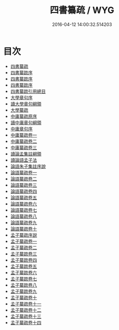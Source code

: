#+TITLE: 四書纂疏 / WYG
#+DATE: 2016-04-12 14:00:32.514203
* 目次
 - [[file:KR1h0028_000.txt::000-1a][四書纂疏]]
 - [[file:KR1h0028_000.txt::000-3a][四書纂䟽序]]
 - [[file:KR1h0028_000.txt::000-5a][四書纂䟽序]]
 - [[file:KR1h0028_000.txt::000-7a][四書纂䟽序]]
 - [[file:KR1h0028_000.txt::000-8a][四書纂䟽引用總目]]
 - [[file:KR1h0028_000.txt::000-10a][大學章句序]]
 - [[file:KR1h0028_000.txt::000-15a][讀大學章句綱領]]
 - [[file:KR1h0028_000.txt::000-17a][大學纂疏]]
 - [[file:KR1h0028_000.txt::000-152a][中庸纂疏原序]]
 - [[file:KR1h0028_000.txt::000-155a][讀中庸章句綱領]]
 - [[file:KR1h0028_000.txt::000-157a][中庸章句序]]
 - [[file:KR1h0028_001.txt::001-1a][中庸纂疏卷一]]
 - [[file:KR1h0028_002.txt::002-1a][中庸纂疏卷二]]
 - [[file:KR1h0028_003.txt::003-1a][中庸纂疏卷三]]
 - [[file:KR1h0028_003.txt::003-59a][讀論孟集註綱領]]
 - [[file:KR1h0028_003.txt::003-63a][讀論語孟子法]]
 - [[file:KR1h0028_003.txt::003-67a][論語朱子集註序說]]
 - [[file:KR1h0028_004.txt::004-1a][論語纂疏卷一]]
 - [[file:KR1h0028_005.txt::005-1a][論語纂疏卷二]]
 - [[file:KR1h0028_006.txt::006-1a][論語纂疏卷三]]
 - [[file:KR1h0028_007.txt::007-1a][論語纂疏卷四]]
 - [[file:KR1h0028_008.txt::008-1a][論語纂疏卷五]]
 - [[file:KR1h0028_009.txt::009-1a][論語纂疏卷六]]
 - [[file:KR1h0028_010.txt::010-1a][論語纂疏卷七]]
 - [[file:KR1h0028_011.txt::011-1a][論語纂疏卷八]]
 - [[file:KR1h0028_012.txt::012-1a][論語纂疏卷九]]
 - [[file:KR1h0028_013.txt::013-1a][論語纂疏卷十]]
 - [[file:KR1h0028_013.txt::013-29a][孟子纂疏序説]]
 - [[file:KR1h0028_014.txt::014-1a][孟子纂疏卷一]]
 - [[file:KR1h0028_015.txt::015-1a][孟子纂疏卷二]]
 - [[file:KR1h0028_016.txt::016-1a][孟子纂䟽卷三]]
 - [[file:KR1h0028_017.txt::017-1a][孟子纂䟽卷四]]
 - [[file:KR1h0028_018.txt::018-1a][孟子纂䟽卷五]]
 - [[file:KR1h0028_019.txt::019-1a][孟子纂䟽卷六]]
 - [[file:KR1h0028_020.txt::020-1a][孟子纂䟽卷七]]
 - [[file:KR1h0028_021.txt::021-1a][孟子纂䟽卷八]]
 - [[file:KR1h0028_022.txt::022-1a][孟子纂䟽卷九]]
 - [[file:KR1h0028_023.txt::023-1a][孟子纂疏卷十]]
 - [[file:KR1h0028_024.txt::024-1a][孟子纂疏卷十一]]
 - [[file:KR1h0028_025.txt::025-1a][孟子纂疏卷十二]]
 - [[file:KR1h0028_026.txt::026-1a][孟子纂疏卷十三]]
 - [[file:KR1h0028_027.txt::027-1a][孟子纂疏卷十四]]
